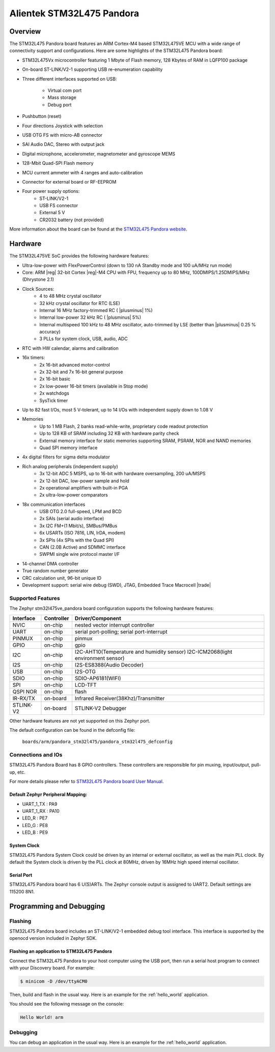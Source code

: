 .. _stm32l475ve_pandora_board:

Alientek STM32L475 Pandora
##########################

Overview
********

The STM32L475 Pandora board features an ARM Cortex-M4 based STM32L475VE MCU
with a wide range of connectivity support and configurations. Here are
some highlights of the STM32L475 Pandora board:


- STM32L475Vx microcontroller featuring 1 Mbyte of Flash memory, 128 Kbytes of RAM in LQFP100 package
- On-board ST-LINK/V2-1 supporting USB re-enumeration capability
- Three different interfaces supported on USB:

    - Virtual com port
    - Mass storage
    - Debug port

- Pushbutton (reset)
- Four directions Joystick with selection
- USB OTG FS with micro-AB connector
- SAI Audio DAC, Stereo with output jack
- Digital microphone, accelerometer, magnetometer and gyroscope MEMS
- 128-Mbit Quad-SPI Flash memory
- MCU current ammeter with 4 ranges and auto-calibration
- Connector for external board or RF-EEPROM
- Four power supply options:
    - ST-LINK/V2-1
    - USB FS connector
    - External 5 V
    - CR2032 battery (not provided)

.. image:: img/pandora_stm32l475.jpg
     :align: center
     :alt: STM32L475 Pandora

More information about the board can be found at the `STM32L475 Pandora website`_.

Hardware
********

The STM32L475VE SoC provides the following hardware features:

- Ultra-low-power with FlexPowerControl (down to 130 nA Standby mode and 100 uA/MHz run mode)
- Core: ARM |reg| 32-bit Cortex |reg|-M4 CPU with FPU, frequency up to 80 MHz, 100DMIPS/1.25DMIPS/MHz (Dhrystone 2.1)
- Clock Sources:
    - 4 to 48 MHz crystal oscillator
    - 32 kHz crystal oscillator for RTC (LSE)
    - Internal 16 MHz factory-trimmed RC ( |plusminus| 1%)
    - Internal low-power 32 kHz RC ( |plusminus| 5%)
    - Internal multispeed 100 kHz to 48 MHz oscillator, auto-trimmed by
      LSE (better than  |plusminus| 0.25 % accuracy)
    - 3 PLLs for system clock, USB, audio, ADC
- RTC with HW calendar, alarms and calibration
- 16x timers:
    - 2x 16-bit advanced motor-control
    - 2x 32-bit and 7x 16-bit general purpose
    - 2x 16-bit basic
    - 2x low-power 16-bit timers (available in Stop mode)
    - 2x watchdogs
    - SysTick timer
- Up to 82 fast I/Os, most 5 V-tolerant, up to 14 I/Os with independent supply down to 1.08 V
- Memories
    - Up to 1 MB Flash, 2 banks read-while-write, proprietary code readout protection
    - Up to 128 KB of SRAM including 32 KB with hardware parity check
    - External memory interface for static memories supporting SRAM, PSRAM, NOR and NAND memories
    - Quad SPI memory interface
- 4x digital filters for sigma delta modulator
- Rich analog peripherals (independent supply)
    - 3x 12-bit ADC 5 MSPS, up to 16-bit with hardware oversampling, 200 uA/MSPS
    - 2x 12-bit DAC, low-power sample and hold
    - 2x operational amplifiers with built-in PGA
    - 2x ultra-low-power comparators
- 18x communication interfaces
    - USB OTG 2.0 full-speed, LPM and BCD
    - 2x SAIs (serial audio interface)
    - 3x I2C FM+(1 Mbit/s), SMBus/PMBus
    - 6x USARTs (ISO 7816, LIN, IrDA, modem)
    - 3x SPIs (4x SPIs with the Quad SPI)
    - CAN (2.0B Active) and SDMMC interface
    - SWPMI single wire protocol master I/F
- 14-channel DMA controller
- True random number generator
- CRC calculation unit, 96-bit unique ID
- Development support: serial wire debug (SWD), JTAG, Embedded Trace Macrocell |trade|


Supported Features
==================

The Zephyr stm32l475ve_pandora board configuration supports the following hardware features:

+-----------+------------+----------------------------------------------+
| Interface | Controller | Driver/Component                             |
+===========+============+==============================================+
| NVIC      | on-chip    | nested vector interrupt controller           |
+-----------+------------+----------------------------------------------+
| UART      | on-chip    | serial port-polling;                         |
|           |            | serial port-interrupt                        |
+-----------+------------+----------------------------------------------+
| PINMUX    | on-chip    | pinmux                                       |
+-----------+------------+----------------------------------------------+
| GPIO      | on-chip    | gpio                                         |
+-----------+------------+----------------------------------------------+
| I2C       | on-chip    | I2C-AHT10(Temperature and humidity sensor)   |
|           |            | I2C-ICM2068(light environment sensor)        |
+-----------+------------+----------------------------------------------+
| I2S       | on-chip    | I2S-ES8388(Audio Decoder)                    |
+-----------+------------+----------------------------------------------+
| USB       | on-chip    | I2S-OTG                                      |
+-----------+------------+----------------------------------------------+
| SDIO      | on-chip    | SDIO-AP6181(WIFI)                            |
+-----------+------------+----------------------------------------------+
| SPI       | on-chip    | LCD-TFT                                      |
+-----------+------------+----------------------------------------------+
| QSPI NOR  | on-chip    | flash                                        |
+-----------+------------+----------------------------------------------+
| IR-RX/TX  | on-board   | Infrared Receiver(38Khz)/Transmitter         |
+-----------+------------+----------------------------------------------+
| STLINK-V2 | on-board   | STLINK-V2 Debugger                           |
+-----------+------------+----------------------------------------------+

Other hardware features are not yet supported on this Zephyr port.

The default configuration can be found in the defconfig file:

	``boards/arm/pandora_stm32l475/pandora_stm32l475_defconfig``


Connections and IOs
===================

STM32L475 Pandora Board has 8 GPIO controllers. These controllers are responsible for pin muxing,
input/output, pull-up, etc.

For more details please refer to `STM32L475 Pandora board User Manual`_.

Default Zephyr Peripheral Mapping:
----------------------------------

- UART_1_TX : PA9
- UART_1_RX : PA10
- LED_R : PE7
- LED_G : PE8
- LED_B : PE9

System Clock
------------

STM32L475 Pandora System Clock could be driven by an internal or external oscillator,
as well as the main PLL clock. By default the System clock is driven by the PLL clock at 80MHz,
driven by 16MHz high speed internal oscillator.

Serial Port
-----------

STM32L475 Pandora board has 6 U(S)ARTs. The Zephyr console output is assigned to UART2.
Default settings are 115200 8N1.


Programming and Debugging
*************************

Flashing
========

STM32L475 Pandora board includes an ST-LINK/V2-1 embedded debug tool interface.
This interface is supported by the openocd version included in Zephyr SDK.

Flashing an application to STM32L475 Pandora
--------------------------------------------

Connect the STM32L475 Pandora to your host computer using the USB
port, then run a serial host program to connect with your Discovery
board. For example:

.. code-block:: console

   $ minicom -D /dev/ttyACM0

Then, build and flash in the usual way. Here is an example for the
:ref:`hello_world` application.

.. zephyr-app-commands::
   :zephyr-app: samples/hello_world
   :board: stm32l475ve_pandora
   :goals: build flash

You should see the following message on the console:

.. code-block:: console

   Hello World! arm

Debugging
=========

You can debug an application in the usual way.  Here is an example for the
:ref:`hello_world` application.

.. zephyr-app-commands::
   :zephyr-app: samples/hello_world
   :board: stm32l475ve_pandora
   :maybe-skip-config:
   :goals: debug

.. _STM32L475 Pandora website:
   http://www.openedv.com/docs/boards/iot/zdyz_panduola.html

.. _STM32L475 Pandora board User Manual:
   http://www.openedv.com/thread-284556-1-1.html
